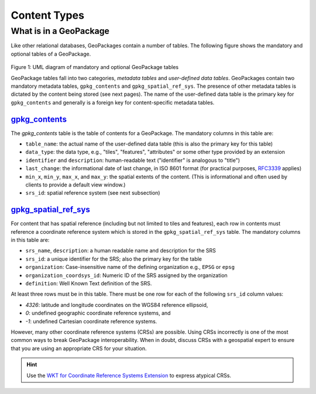 Content Types
=============

What is in a GeoPackage
-----------------------

Like other relational databases, GeoPackages contain a number of tables. 
The following figure shows the mandatory and optional tables of a GeoPackage.

.. figure:: ../img/geopackage-overview.png
   :width: 560
Figure 1: UML diagram of mandatory and optional GeoPackage tables

GeoPackage tables fall into two categories, *metadata tables* and *user-defined data tables*.
GeoPackages contain two mandatory metadata tables, ``gpkg_contents`` and ``gpkg_spatial_ref_sys``. 
The presence of other metadata tables is dictated by the content being stored (see next pages). The name of the user-defined data table is the primary key for ``gpkg_contents`` and generally is a foreign key for content-specific metadata tables.

`gpkg_contents <http://www.geopackage.org/spec130/#_contents>`_
***************************************************************

The `gpkg_contents` table is the table of contents for a GeoPackage. 
The mandatory columns in this table are:

* ``table_name``: the actual name of the user-defined data table (this is also the primary key for this table)
* ``data_type``: the data type, e.g., "tiles", "features", "attributes" or some other type provided by an extension
* ``identifier`` and ``description``: human-readable text ("identifier" is analogous to "title")
* ``last_change``: the informational date of last change, in ISO 8601 format (for practical purposes, `RFC3339 <https://www.ietf.org/rfc/rfc3339.txt>`_ applies)
* ``min_x``, ``min_y``, ``max_x``, and ``max_y``: the spatial extents of the content. (This is informational and often used by clients to provide a default view window.)
* ``srs_id``: spatial reference system (see next subsection)

`gpkg_spatial_ref_sys <http://www.geopackage.org/spec130/#spatial_ref_sys)>`_
*****************************************************************************

For content that has spatial reference (including but not limited to tiles and features), each row in contents must reference a coordinate reference system which is stored in the ``gpkg_spatial_ref_sys`` table. 
The mandatory columns in this table are:

* ``srs_name``, ``description``: a human readable name and description for the SRS 
* ``srs_id``: a unique identifier for the SRS; also the primary key for the table
* ``organization``: Case-insensitive name of the defining organization e.g., ``EPSG`` or ``epsg``
* ``organization_coordsys_id``: Numeric ID of the SRS assigned by the organization
* ``definition``: Well Known Text definition of the SRS.

At least three rows must be in this table. There must be one row for each of the following ``srs_id`` column values:

* *4326*: latitude and longitude coordinates on the WGS84 reference ellipsoid,
* *0*: undefined geographic coordinate reference systems, and
* *-1*: undefined Cartesian coordinate reference systems.

However, many other coordinate reference systems (CRSs) are possible. 
Using CRSs incorrectly is one of the most common ways to break GeoPackage interoperability. 
When in doubt, discuss CRSs with a geospatial expert to ensure that you are using an appropriate CRS for your situation.

.. hint::
    Use the `WKT for Coordinate Reference Systems Extension <extensions/wkt_for_crs.html>`_ to express atypical CRSs.
